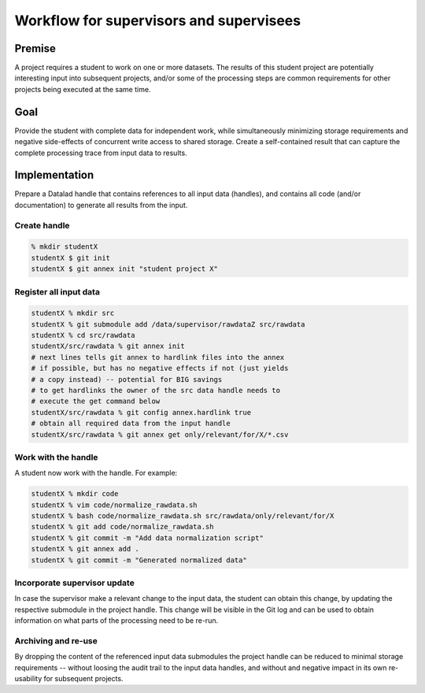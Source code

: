 Workflow for supervisors and supervisees
========================================

Premise
-------

A project requires a student to work on one or more datasets. The results of
this student project are potentially interesting input into subsequent
projects, and/or some of the processing steps are common requirements for
other projects being executed at the same time.

Goal
----

Provide the student with complete data for independent work, while
simultaneously minimizing storage requirements and negative side-effects
of concurrent write access to shared storage. Create a self-contained
result that can capture the complete processing trace from input data to
results.


Implementation
--------------

Prepare a Datalad handle that contains references to all input data (handles),
and contains all code (and/or documentation) to generate all results from
the input.

Create handle
~~~~~~~~~~~~~

.. code-block:: shell

  % mkdir studentX
  studentX $ git init
  studentX $ git annex init "student project X"

Register all input data
~~~~~~~~~~~~~~~~~~~~~~~

.. code-block:: shell

  studentX % mkdir src
  studentX % git submodule add /data/supervisor/rawdataZ src/rawdata
  studentX % cd src/rawdata
  studentX/src/rawdata % git annex init
  # next lines tells git annex to hardlink files into the annex
  # if possible, but has no negative effects if not (just yields
  # a copy instead) -- potential for BIG savings
  # to get hardlinks the owner of the src data handle needs to
  # execute the get command below
  studentX/src/rawdata % git config annex.hardlink true
  # obtain all required data from the input handle
  studentX/src/rawdata % git annex get only/relevant/for/X/*.csv


Work with the handle
~~~~~~~~~~~~~~~~~~~~

A student now work with the handle. For example:

.. code-block:: shell

  studentX % mkdir code
  studentX % vim code/normalize_rawdata.sh
  studentX % bash code/normalize_rawdata.sh src/rawdata/only/relevant/for/X
  studentX % git add code/normalize_rawdata.sh
  studentX % git commit -m "Add data normalization script"
  studentX % git annex add .
  studentX % git commit -m "Generated normalized data"


Incorporate supervisor update
~~~~~~~~~~~~~~~~~~~~~~~~~~~~~

In case the supervisor make a relevant change to the input data, the student
can obtain this change, by updating the respective submodule in the project
handle. This change will be visible in the Git log and can be used to obtain
information on what parts of the processing need to be re-run.

Archiving and re-use
~~~~~~~~~~~~~~~~~~~~

By dropping the content of the referenced input data submodules the project
handle can be reduced to minimal storage requirements -- without loosing
the audit trail to the input data handles, and without and negative impact
in its own re-usability for subsequent projects.

